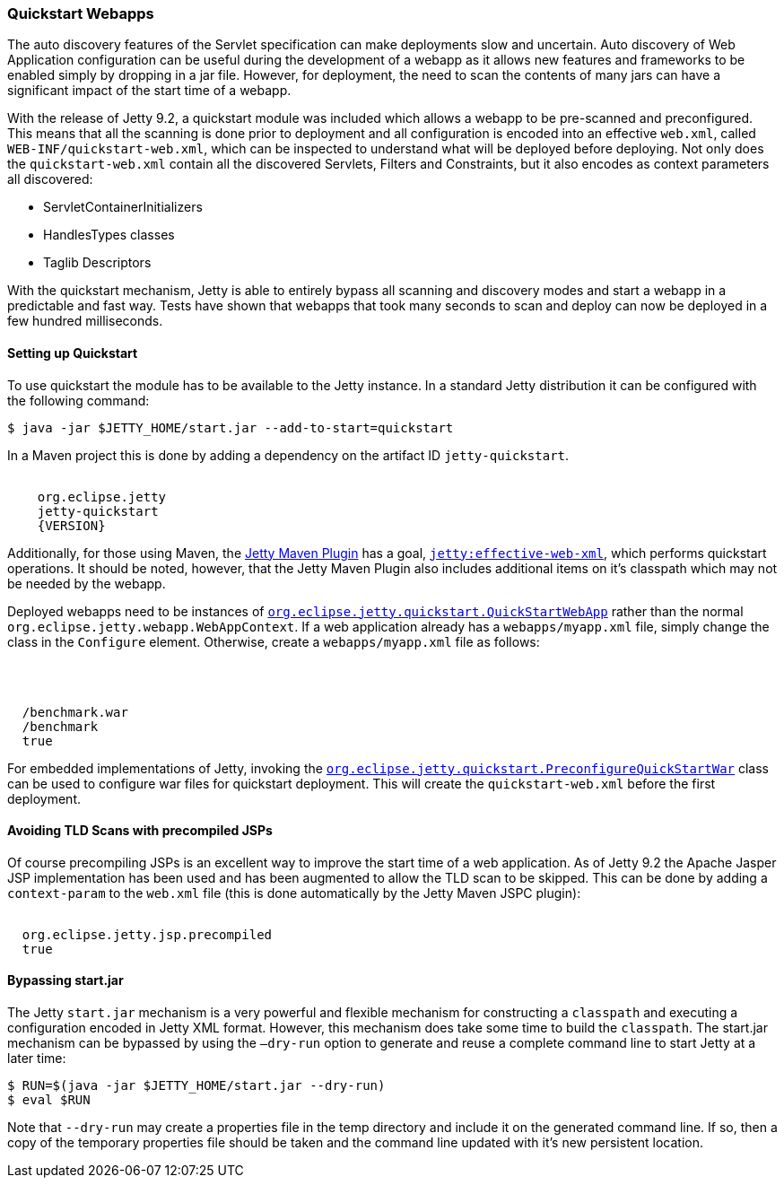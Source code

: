 //  ========================================================================
//  Copyright (c) 1995-2016 Mort Bay Consulting Pty. Ltd.
//  ========================================================================
//  All rights reserved. This program and the accompanying materials
//  are made available under the terms of the Eclipse Public License v1.0
//  and Apache License v2.0 which accompanies this distribution.
//
//      The Eclipse Public License is available at
//      http://www.eclipse.org/legal/epl-v10.html
//
//      The Apache License v2.0 is available at
//      http://www.opensource.org/licenses/apache2.0.php
//
//  You may elect to redistribute this code under either of these licenses.
//  ========================================================================

[[quickstart-webapp]]
=== Quickstart Webapps

The auto discovery features of the Servlet specification can make deployments slow and uncertain.
Auto discovery of Web Application configuration can be useful during the development of a webapp as it allows new features and frameworks to be enabled simply by dropping in a jar file.
However, for deployment, the need to scan the contents of many jars can have a significant impact of the start time of a webapp.

With the release of Jetty 9.2, a quickstart module was included which allows a webapp to be pre-scanned and preconfigured.
This means that all the scanning is done prior to deployment and all configuration is encoded into an effective `web.xml`, called `WEB-INF/quickstart-web.xml`, which can be inspected to understand what will be deployed before deploying.
Not only does the `quickstart-web.xml` contain all the discovered Servlets, Filters and Constraints, but it also encodes as context parameters all discovered:

* ServletContainerInitializers
* HandlesTypes classes
* Taglib Descriptors

With the quickstart mechanism, Jetty is able to entirely bypass all scanning and discovery modes and start a webapp in a predictable and fast way.
Tests have shown that webapps that took many seconds to scan and deploy can now be deployed in a few hundred milliseconds.

==== Setting up Quickstart

To use quickstart the module has to be available to the Jetty instance.
In a standard Jetty distribution it can be configured with the following command:

[source, screen, subs="{sub-order}"]
----
$ java -jar $JETTY_HOME/start.jar --add-to-start=quickstart
----

In a Maven project this is done by adding a dependency on the artifact ID `jetty-quickstart`.

[source, xml, subs="{sub-order}"]
----
<dependency>
    <groupId>org.eclipse.jetty</groupId>
    <artifactId>jetty-quickstart</artifactId>
    <version>{VERSION}</version>
</dependency>
----

Additionally, for those using Maven, the link:#get-up-and-running[Jetty Maven Plugin] has a goal, link:#jetty-effective-web-xml[`jetty:effective-web-xml`], which performs quickstart operations.
It should be noted, however, that the Jetty Maven Plugin also includes additional items on it's classpath which may not be needed by the webapp.

Deployed webapps need to be instances of link:{JDURL}/org/eclipse/jetty/quickstart/QuickStartWebApp.html[`org.eclipse.jetty.quickstart.QuickStartWebApp`] rather than the normal `org.eclipse.jetty.webapp.WebAppContext`.
If a web application already has a `webapps/myapp.xml` file, simply change the class in the `Configure` element.
Otherwise, create a `webapps/myapp.xml` file as follows:

[source, xml, subs="{sub-order}"]
----
<?xml version="1.0" encoding="UTF-8"?>
<!DOCTYPE Configure PUBLIC "-//Jetty//Configure//EN" "http://www.eclipse.org/jetty/configure_9_0.dtd">
<Configure class="org.eclipse.jetty.quickstart.QuickStartWebApp">
  <Set name="war"><Property name="jetty.webapps" default="."/>/benchmark.war</Set>
  <Set name="contextPath">/benchmark</Set>
  <Set name="autoPreconfigure">true</Set>
</Configure>
----

For embedded implementations of Jetty, invoking the link:{JDURL}/org/eclipse/jetty/quickstart/PreconfigureQuickStartWar.html[`org.eclipse.jetty.quickstart.PreconfigureQuickStartWar`] class can be used to configure war files for quickstart deployment.
This will create the `quickstart-web.xml` before the first deployment.

// ==== Preconfiguring the web application
//
// If the `QuickStateWebApp` method `setAutoPreconfigure(true)` is called (see example in myapp.xml above), then the first time the webapp is deployed a `WEB-INF/quickstart-web.xml` file will be generated that contains the effective `web.xml` for all the discovered configuration.
// On subsequent deployments, all the discovery steps are skipped and the `quickstart-web.xml` is used directly to configure the web application.
//
// It is also possible to preconfigure a war file manually by running the class link:{JDURL}/org/eclipse/jetty/quickstart/PreconfigureQuickStartWar.html[org.eclipse.jetty.quickstart.PreconfigureQuickStartWar] with the jetty-all-uber (aggregate) jar:
//
// [source, screen, subs="{sub-order}"]
// ----
// $ java -cp jetty-all-{VERSION}-uber.jar org.eclipse.jetty.quickstart.PreconfigureQuickStartWar myapp.war
// ----
//
// This will create the `quickstart-web.xml` file before the first deployment.
// Note that this can also be a good debugging tool for discovered configuration and if run with debug turned on the origin of every element is included in the `quickstart-web.xml` file.
// Run the class with no arguments to see other runtime options.

==== Avoiding TLD Scans with precompiled JSPs

Of course precompiling JSPs is an excellent way to improve the start time of a web application.
As of Jetty 9.2 the Apache Jasper JSP implementation has been used and has been augmented to allow the TLD scan to be skipped.
This can be done by adding a `context-param` to the `web.xml` file (this is done automatically by the Jetty Maven JSPC plugin):

[source, xml, subs="{sub-order}"]
----
<context-param>
  <param-name>org.eclipse.jetty.jsp.precompiled</param-name>
  <param-value>true</param-value>
</context-param>
----

==== Bypassing start.jar

The Jetty `start.jar` mechanism is a very powerful and flexible mechanism for constructing a `classpath` and executing a configuration encoded in Jetty XML format.
However, this mechanism does take some time to build the `classpath`.
The start.jar mechanism can be bypassed by using the `–dry-run` option to generate and reuse a complete command line to start Jetty at a later time:

[source, screen, subs="{sub-order}"]
----
$ RUN=$(java -jar $JETTY_HOME/start.jar --dry-run)
$ eval $RUN
----

Note that `--dry-run` may create a properties file in the temp directory and include it on the generated command line.
If so, then a copy of the temporary properties file should be taken and the command line updated with it's new persistent location.
